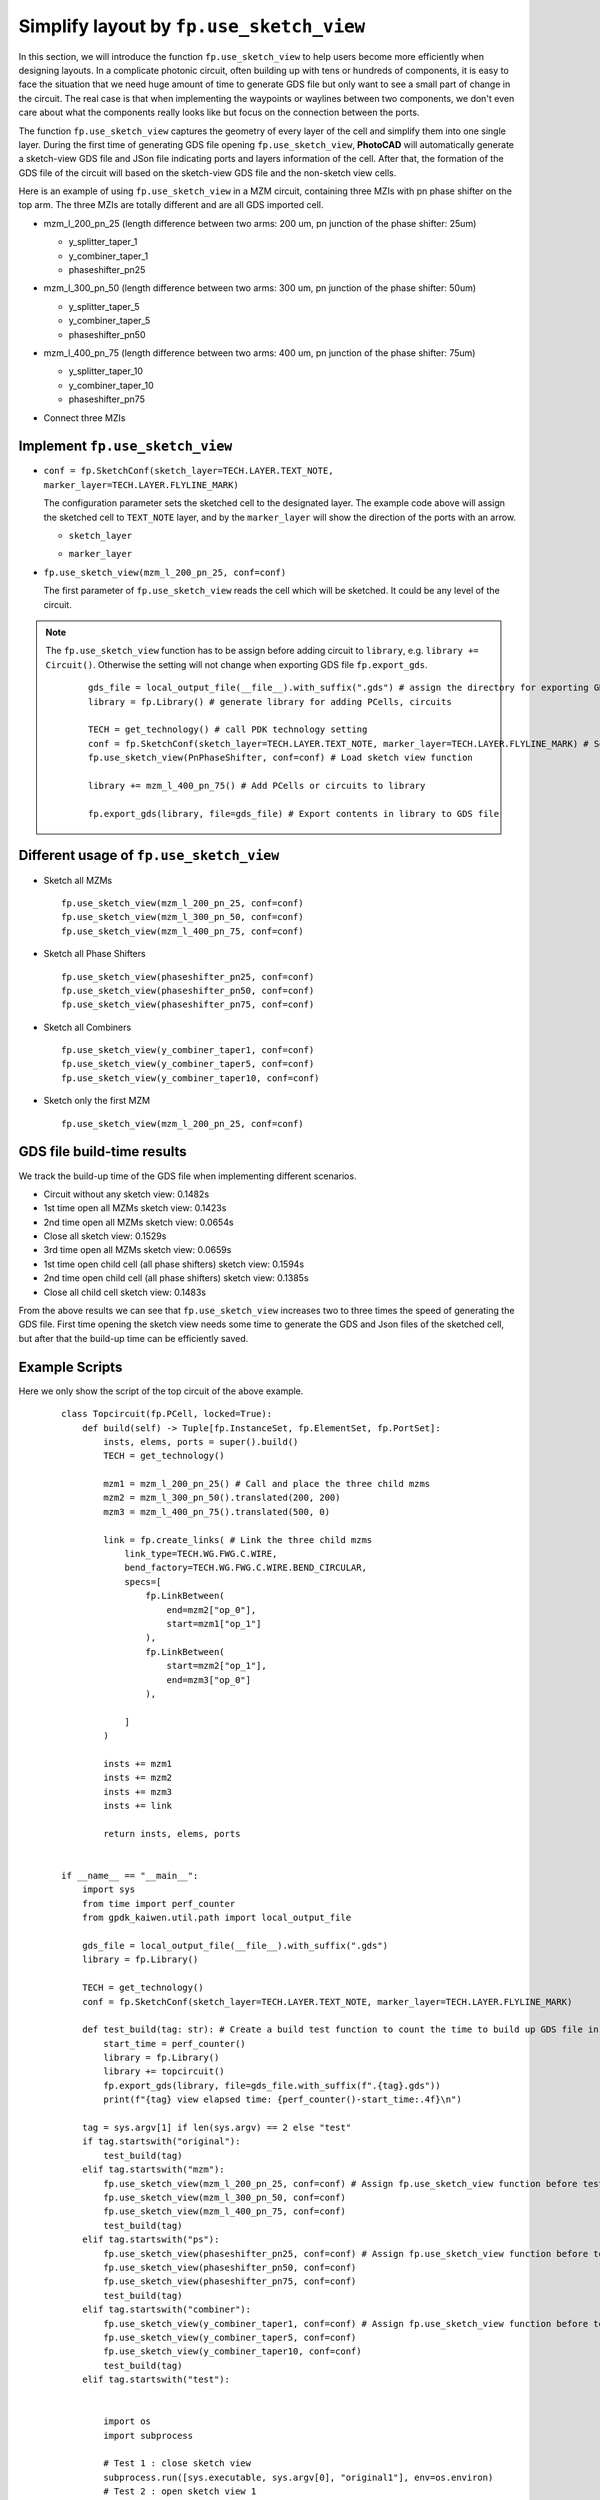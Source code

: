 Simplify layout by ``fp.use_sketch_view``
==============================================================================

In this section, we will introduce the function ``fp.use_sketch_view`` to help users become more efficiently when designing layouts. In a complicate photonic circuit, often building up with tens or hundreds of components, it is easy to face the situation that we need huge amount of time to generate GDS file but only want to see a small part of change in the circuit. The real case is that when implementing the waypoints or waylines between two components, we don't even care about what the components really looks like but focus on the connection between the ports.

The function ``fp.use_sketch_view`` captures the geometry of every layer of the cell and simplify them into one single layer. During the first time of generating GDS file opening ``fp.use_sketch_view``, **PhotoCAD** will automatically generate a sketch-view GDS file and JSon file indicating ports and layers information of the cell. After that, the formation of the GDS file of the circuit will based on the sketch-view GDS file and the non-sketch view cells.

Here is an example of using ``fp.use_sketch_view`` in a MZM circuit, containing three MZIs with pn phase shifter on the top arm. The three MZIs are totally different and are all GDS imported cell.

* mzm_l_200_pn_25 (length difference between two arms: 200 um, pn junction of the phase shifter: 25um)

  * y_splitter_taper_1

  * y_combiner_taper_1

  * phaseshifter_pn25

  .. image:: ../images/mzm_l_200_pn_25.png

* mzm_l_300_pn_50 (length difference between two arms: 300 um, pn junction of the phase shifter: 50um)

  * y_splitter_taper_5

  * y_combiner_taper_5

  * phaseshifter_pn50

  .. image:: ../images/mzm_l_300_pn_50.png


* mzm_l_400_pn_75 (length difference between two arms: 400 um, pn junction of the phase shifter: 75um)

  * y_splitter_taper_10

  * y_combiner_taper_10

  * phaseshifter_pn75

  .. image:: ../images/mzm_l_400_pn_75.png

* Connect three MZIs

  .. image:: ../images/topcircuit.png

Implement ``fp.use_sketch_view``
--------------------------------------------

* ``conf = fp.SketchConf(sketch_layer=TECH.LAYER.TEXT_NOTE, marker_layer=TECH.LAYER.FLYLINE_MARK)``

  The configuration parameter sets the sketched cell to the designated layer. The example code above will assign the sketched cell to ``TEXT_NOTE`` layer, and by the ``marker_layer`` will show the direction of the ports with an arrow.

  * ``sketch_layer``

    .. image:: ../images/topcircuit1.png

  * ``marker_layer``

    .. image:: ../images/topcircuit2.png

* ``fp.use_sketch_view(mzm_l_200_pn_25, conf=conf)``

  The first parameter of ``fp.use_sketch_view`` reads the cell which will be sketched. It could be any level of the circuit.

.. note::

    The ``fp.use_sketch_view`` function has to be assign before adding circuit to ``library``, e.g. ``library += Circuit()``. Otherwise the setting will not change when exporting GDS file ``fp.export_gds``.

     ::

        gds_file = local_output_file(__file__).with_suffix(".gds") # assign the directory for exporting GDS file
        library = fp.Library() # generate library for adding PCells, circuits

        TECH = get_technology() # call PDK technology setting
        conf = fp.SketchConf(sketch_layer=TECH.LAYER.TEXT_NOTE, marker_layer=TECH.LAYER.FLYLINE_MARK) # Set sketch view layers
        fp.use_sketch_view(PnPhaseShifter, conf=conf) # Load sketch view function

        library += mzm_l_400_pn_75() # Add PCells or circuits to library

        fp.export_gds(library, file=gds_file) # Export contents in library to GDS file

Different usage of ``fp.use_sketch_view``
-------------------------------------------

* Sketch all MZMs

  ::

        fp.use_sketch_view(mzm_l_200_pn_25, conf=conf)
        fp.use_sketch_view(mzm_l_300_pn_50, conf=conf)
        fp.use_sketch_view(mzm_l_400_pn_75, conf=conf)

  .. image:: ../images/topcircuit_mzm.png


* Sketch all Phase Shifters

  ::

        fp.use_sketch_view(phaseshifter_pn25, conf=conf)
        fp.use_sketch_view(phaseshifter_pn50, conf=conf)
        fp.use_sketch_view(phaseshifter_pn75, conf=conf)

  .. image:: ../images/topcircuit_ps.png


* Sketch all Combiners

  ::

        fp.use_sketch_view(y_combiner_taper1, conf=conf)
        fp.use_sketch_view(y_combiner_taper5, conf=conf)
        fp.use_sketch_view(y_combiner_taper10, conf=conf)

  .. image:: ../images/topcircuit_combiner.png


* Sketch only the first MZM

  ::

        fp.use_sketch_view(mzm_l_200_pn_25, conf=conf)

  .. image:: ../images/topcircuit_mzmonly1.png


GDS file build-time results
-------------------------------------

We track the build-up time of the GDS file when implementing different scenarios.

* Circuit without any sketch view: 0.1482s

* 1st time open all MZMs sketch view: 0.1423s

* 2nd time open all MZMs sketch view: 0.0654s

* Close all sketch view: 0.1529s

* 3rd time open all MZMs sketch view: 0.0659s

* 1st time open child cell (all phase shifters) sketch view: 0.1594s

* 2nd time open child cell (all phase shifters) sketch view: 0.1385s

* Close all child cell sketch view: 0.1483s

From the above results we can see that ``fp.use_sketch_view`` increases two to three times the speed of generating the GDS file. First time opening the sketch view needs some time to generate the GDS and Json files of the sketched cell, but after that the build-up time can be efficiently saved.


Example Scripts
----------------------

Here we only show the script of the top circuit of the above example.

 ::

    class Topcircuit(fp.PCell, locked=True):
        def build(self) -> Tuple[fp.InstanceSet, fp.ElementSet, fp.PortSet]:
            insts, elems, ports = super().build()
            TECH = get_technology()

            mzm1 = mzm_l_200_pn_25() # Call and place the three child mzms
            mzm2 = mzm_l_300_pn_50().translated(200, 200)
            mzm3 = mzm_l_400_pn_75().translated(500, 0)

            link = fp.create_links( # Link the three child mzms
                link_type=TECH.WG.FWG.C.WIRE,
                bend_factory=TECH.WG.FWG.C.WIRE.BEND_CIRCULAR,
                specs=[
                    fp.LinkBetween(
                        end=mzm2["op_0"],
                        start=mzm1["op_1"]
                    ),
                    fp.LinkBetween(
                        start=mzm2["op_1"],
                        end=mzm3["op_0"]
                    ),

                ]
            )

            insts += mzm1
            insts += mzm2
            insts += mzm3
            insts += link

            return insts, elems, ports


    if __name__ == "__main__":
        import sys
        from time import perf_counter
        from gpdk_kaiwen.util.path import local_output_file

        gds_file = local_output_file(__file__).with_suffix(".gds")
        library = fp.Library()

        TECH = get_technology()
        conf = fp.SketchConf(sketch_layer=TECH.LAYER.TEXT_NOTE, marker_layer=TECH.LAYER.FLYLINE_MARK)

        def test_build(tag: str): # Create a build test function to count the time to build up GDS file in different situations.
            start_time = perf_counter()
            library = fp.Library()
            library += topcircuit()
            fp.export_gds(library, file=gds_file.with_suffix(f".{tag}.gds"))
            print(f"{tag} view elapsed time: {perf_counter()-start_time:.4f}\n")

        tag = sys.argv[1] if len(sys.argv) == 2 else "test"
        if tag.startswith("original"):
            test_build(tag)
        elif tag.startswith("mzm"):
            fp.use_sketch_view(mzm_l_200_pn_25, conf=conf) # Assign fp.use_sketch_view function before test_build function
            fp.use_sketch_view(mzm_l_300_pn_50, conf=conf)
            fp.use_sketch_view(mzm_l_400_pn_75, conf=conf)
            test_build(tag)
        elif tag.startswith("ps"):
            fp.use_sketch_view(phaseshifter_pn25, conf=conf) # Assign fp.use_sketch_view function before test_build function
            fp.use_sketch_view(phaseshifter_pn50, conf=conf)
            fp.use_sketch_view(phaseshifter_pn75, conf=conf)
            test_build(tag)
        elif tag.startswith("combiner"):
            fp.use_sketch_view(y_combiner_taper1, conf=conf) # Assign fp.use_sketch_view function before test_build function
            fp.use_sketch_view(y_combiner_taper5, conf=conf)
            fp.use_sketch_view(y_combiner_taper10, conf=conf)
            test_build(tag)
        elif tag.startswith("test"):


            import os
            import subprocess

            # Test 1 : close sketch view
            subprocess.run([sys.executable, sys.argv[0], "original1"], env=os.environ)
            # Test 2 : open sketch view 1
            subprocess.run([sys.executable, sys.argv[0], "mzml"], env=os.environ)
            # Test 3 : open sketch view 2
            subprocess.run([sys.executable, sys.argv[0], "mzm2"], env=os.environ)
            # Test 4 : close sketch view
            subprocess.run([sys .executable, sys.argv[0],"original2"], env=os.environ )
            # Test 5 : open sketch view 3
            subprocess.run([sys.executable, sys.argv[0],"mzm3"], env=os.environ)
            # Test 6 : open child cell sketch 1 view
            subprocess.run([sys.executable, sys.argv[0], "ps1"], env=os.environ)
            # Test 7 : open child cell sketch 2 view:
            subprocess.run([sys.executable, sys.argv[0], "ps2"], env=os.environ)
            # Test 8 : close child cell sketch view
            subprocess.run([sys.executable, sys.argv[0], "original3"], env=os.environ)
            # Test 9 : open sketch view phase shifter 3
            subprocess.run([sys.executable, sys.argv[0],"ps3"], env=os.environ)
            # Test 9 : open sketch view combiner
            subprocess.run([sys.executable, sys.argv[0],"combiner"], env=os.environ)






